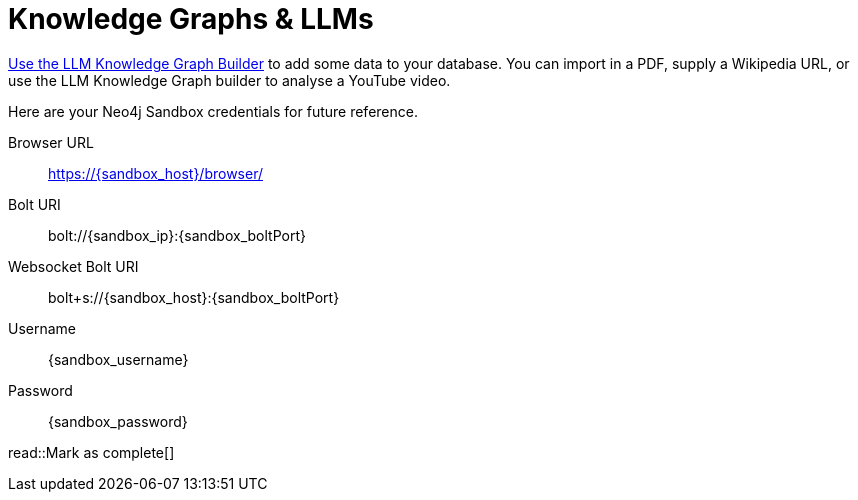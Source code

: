 = Knowledge Graphs & LLMs
:order: 1
:optional: true
:type: challenge
:disable-cache: true

link:https://llm-graph-builder.neo4jlabs.com/?connectURL=bolt%2Bs%3A%2F%2F{sandbox_username}%3A{sandbox_password}%40{sandbox_ip}%3A7687[Use the LLM Knowledge Graph Builder^] to add some data to your database.
You can import in a PDF, supply a Wikipedia URL, or use the LLM Knowledge Graph builder to analyse a YouTube video.

Here are your Neo4j Sandbox credentials for future reference.

[.credentials]
Browser URL:: link:https://{sandbox_host}/browser/[https://{sandbox_host}/browser/^]
Bolt URI:: [copy]#bolt://{sandbox_ip}:{sandbox_boltPort}#
Websocket Bolt URI:: [copy]#bolt+s://{sandbox_host}:{sandbox_boltPort}#
Username:: [copy]#{sandbox_username}#
Password:: [copy]#{sandbox_password}#



read::Mark as complete[]
